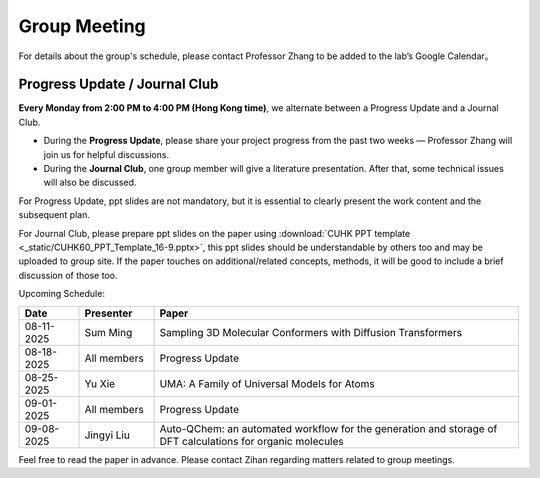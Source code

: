 Group Meeting
=============

For details about the group's schedule, please contact Professor Zhang to be added to the lab’s Google Calendar。

Progress Update / Journal Club
--------------------------------

**Every Monday from 2:00 PM to 4:00 PM (Hong Kong time)**, we alternate between a Progress Update and a Journal Club.

- During the **Progress Update**, please share your project progress from the past two weeks — Professor Zhang will join us for helpful discussions.

- During the **Journal Club**, one group member will give a literature presentation. After that, some technical issues will also be discussed.

For Progress Update, ppt slides are not mandatory, but it is essential to clearly present the work content and the subsequent plan.

For Journal Club, please prepare ppt slides on the paper using :download:`CUHK PPT template <_static/CUHK60_PPT_Template_16-9.pptx>`, this ppt slides should be understandable by others too and may be uploaded to group site. If the paper touches on additional/related concepts, methods, it will be good to include a brief discussion of those too.

Upcoming Schedule:

.. list-table::
   :header-rows: 1
   :widths: 12 15 73

   * - **Date**
     - **Presenter**
     - **Paper**
   * - 08-11-2025
     - Sum Ming
     - Sampling 3D Molecular Conformers with Diffusion Transformers
   * - 08-18-2025
     - All members
     - Progress Update
   * - 08-25-2025
     - Yu Xie
     - UMA: A Family of Universal Models for Atoms
   * - 09-01-2025
     - All members
     - Progress Update
   * - 09-08-2025
     - Jingyi Liu
     - Auto-QChem: an automated workflow for the generation and storage of DFT calculations for organic molecules

Feel free to read the paper in advance. Please contact Zihan regarding matters related to group meetings.


